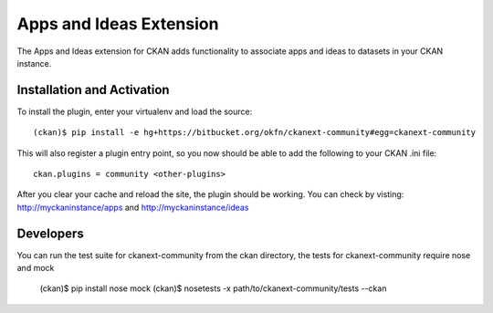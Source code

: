 Apps and Ideas Extension
========================

The Apps and Ideas extension for CKAN adds functionality to associate apps
and ideas to datasets in your CKAN instance.


Installation and Activation
---------------------------

To install the plugin, enter your virtualenv and load the source::

    (ckan)$ pip install -e hg+https://bitbucket.org/okfn/ckanext-community#egg=ckanext-community

This will also register a plugin entry point, so you now should be 
able to add the following to your CKAN .ini file::

    ckan.plugins = community <other-plugins>
 
After you clear your cache and reload the site, the plugin should be working.
You can check by  visting: http://myckaninstance/apps and http://myckaninstance/ideas

Developers
----------

You can run the test suite for ckanext-community from the ckan directory, the tests
for ckanext-community require nose and mock

    (ckan)$ pip install nose mock
    (ckan)$ nosetests -x path/to/ckanext-community/tests --ckan